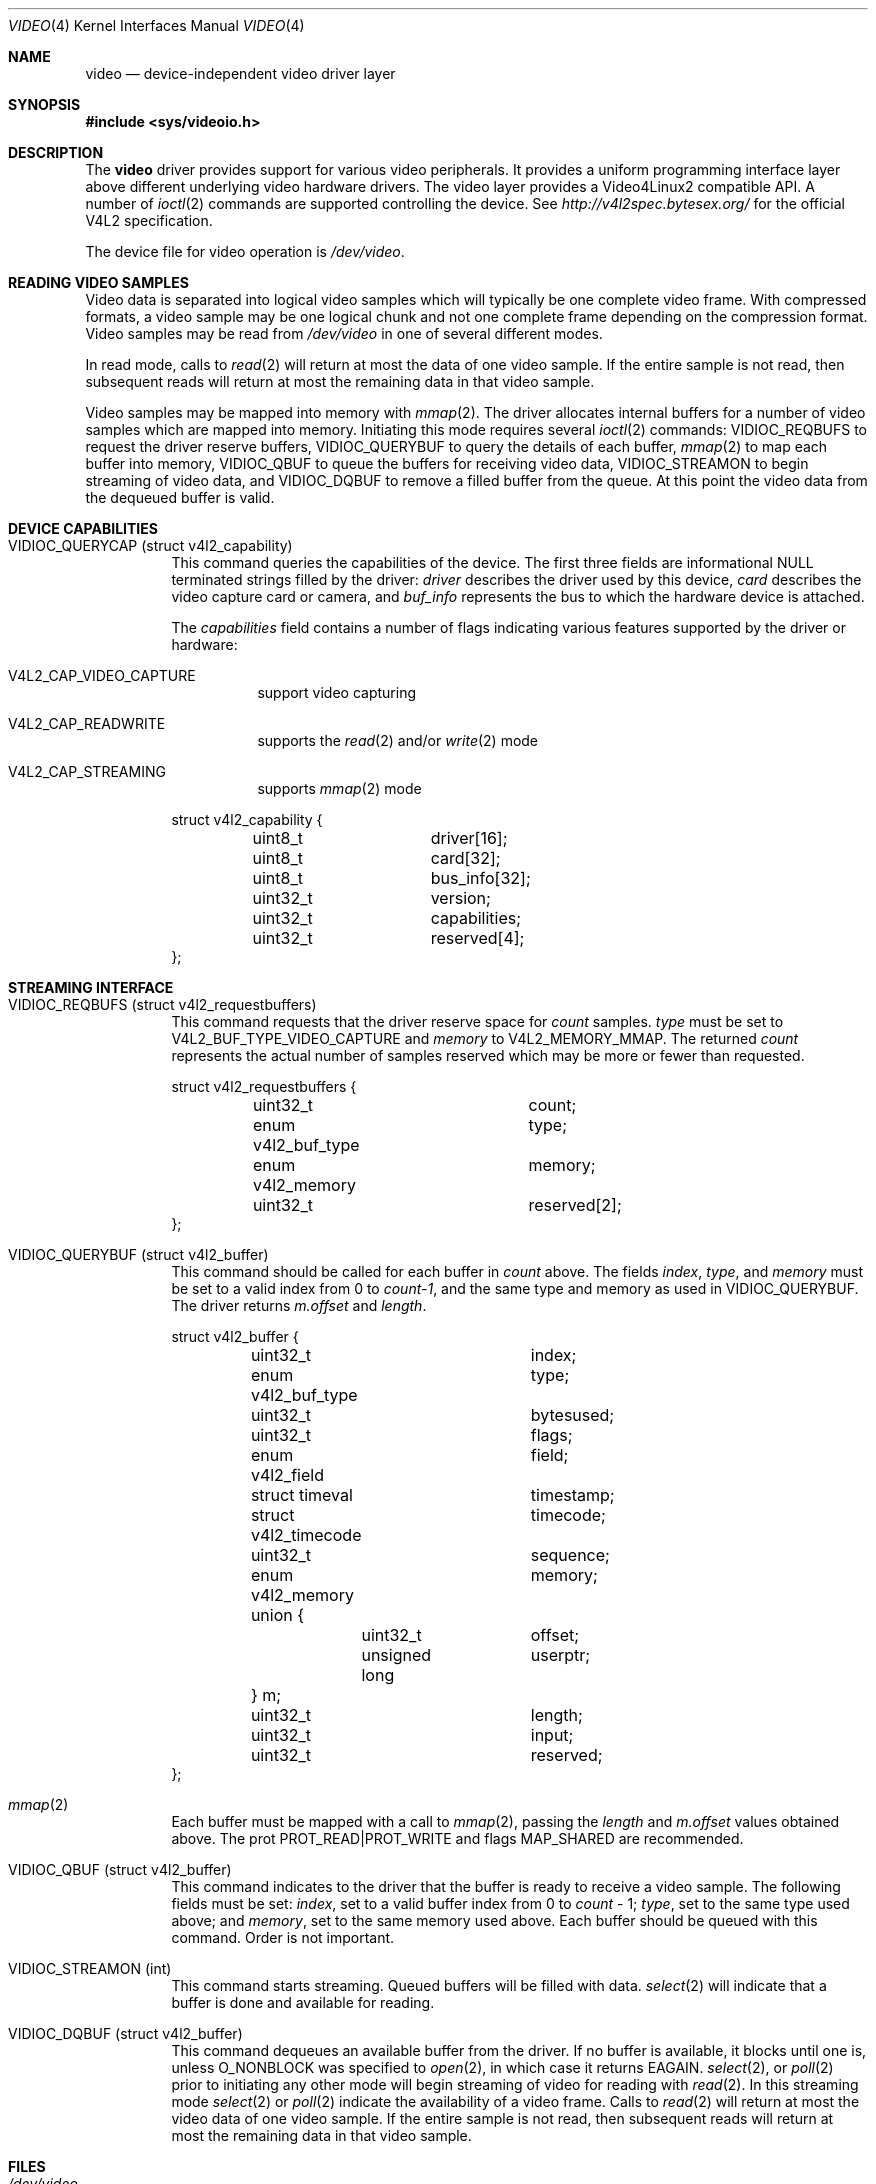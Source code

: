 .\"	$NetBSD: video.4,v 1.6 2009/06/13 10:07:55 njoly Exp $
.\"
.\" Copyright (c) 2008 Patrick Mahoney
.\" All rights reserved.
.\"
.\" Redistribution and use in source and binary forms, with or without
.\" modification, are permitted provided that the following conditions
.\" are met:
.\" 1. Redistributions of source code must retain the above copyright
.\"    notice, this list of conditions and the following disclaimer.
.\" 2. Redistributions in binary form must reproduce the above copyright
.\"    notice, this list of conditions and the following disclaimer in the
.\"    documentation and/or other materials provided with the distribution.
.\"
.\" THIS SOFTWARE IS PROVIDED BY THE NETBSD FOUNDATION, INC. AND CONTRIBUTORS
.\" ``AS IS'' AND ANY EXPRESS OR IMPLIED WARRANTIES, INCLUDING, BUT NOT LIMITED
.\" TO, THE IMPLIED WARRANTIES OF MERCHANTABILITY AND FITNESS FOR A PARTICULAR
.\" PURPOSE ARE DISCLAIMED.  IN NO EVENT SHALL THE FOUNDATION OR CONTRIBUTORS
.\" BE LIABLE FOR ANY DIRECT, INDIRECT, INCIDENTAL, SPECIAL, EXEMPLARY, OR
.\" CONSEQUENTIAL DAMAGES (INCLUDING, BUT NOT LIMITED TO, PROCUREMENT OF
.\" SUBSTITUTE GOODS OR SERVICES; LOSS OF USE, DATA, OR PROFITS; OR BUSINESS
.\" INTERRUPTION) HOWEVER CAUSED AND ON ANY THEORY OF LIABILITY, WHETHER IN
.\" CONTRACT, STRICT LIABILITY, OR TORT (INCLUDING NEGLIGENCE OR OTHERWISE)
.\" ARISING IN ANY WAY OUT OF THE USE OF THIS SOFTWARE, EVEN IF ADVISED OF THE
.\" POSSIBILITY OF SUCH DAMAGE.
.\"
.Dd August 11, 2008
.Dt VIDEO 4
.Os
.Sh NAME
.Nm video
.Nd device-independent video driver layer
.Sh SYNOPSIS
.In sys/videoio.h
.Sh DESCRIPTION
The
.Nm
driver provides support for various video peripherals.
It provides a uniform programming interface layer above different
underlying video hardware drivers.
The video layer provides a
.Tn Video4Linux2
compatible API.
A number of
.Xr ioctl 2
commands are supported controlling the device.
See
.Pa http://v4l2spec.bytesex.org/
for the official V4L2 specification.
.Pp
The device file for video operation is
.Pa /dev/video .
.Sh READING VIDEO SAMPLES
Video data is separated into logical video samples which will
typically be one complete video frame.
With compressed formats, a video sample may be one logical chunk
and not one complete frame depending on the compression format.
Video samples may be read from
.Pa /dev/video
in one of several different modes.
.Pp
In read mode, calls to
.Xr read 2
will return at most the data of one video sample.
If the entire sample is not read, then subsequent reads will return
at most the remaining data in that video sample.
.Pp
Video samples may be mapped into memory with
.Xr mmap 2 .
The driver allocates internal buffers for a number of video samples
which are mapped into memory.
Initiating this mode requires several
.Xr ioctl 2
commands:
.Dv VIDIOC_REQBUFS
to request the driver reserve buffers,
.Dv VIDIOC_QUERYBUF
to query the details of each buffer,
.Xr mmap 2
to map each buffer into memory,
.Dv VIDIOC_QBUF
to queue the buffers for receiving video data,
.Dv VIDIOC_STREAMON
to begin streaming of video data, and
.Dv VIDIOC_DQBUF
to remove a filled buffer from the queue.
At this point the video data from the dequeued buffer is valid.
.Sh DEVICE CAPABILITIES
.Bl -tag -width indent
.It Dv VIDIOC_QUERYCAP (struct v4l2_capability)
This command queries the capabilities of the device.
The first three fields are informational NULL terminated strings
filled by the driver:
.Va driver
describes the driver used by this device,
.Va card
describes the video capture card or camera, and
.Va buf_info
represents the bus to which the hardware device is attached.
.Pp
The
.Va capabilities
field contains a number of flags indicating various features supported
by the driver or hardware:
.Pp
.Bl -tag -width indent
.It Dv V4L2_CAP_VIDEO_CAPTURE
support video capturing
.It Dv V4L2_CAP_READWRITE
supports the
.Xr read 2
and/or
.Xr write 2
mode
.It Dv V4L2_CAP_STREAMING
supports
.Xr mmap 2
mode
.El
.Bd -literal
struct v4l2_capability {
	uint8_t		driver[16];
	uint8_t		card[32];
	uint8_t		bus_info[32];
	uint32_t	version;
	uint32_t	capabilities;
	uint32_t	reserved[4];
};
.Ed
.El
.Sh STREAMING INTERFACE
.Bl -tag -width indent
.It Dv VIDIOC_REQBUFS (struct v4l2_requestbuffers)
This command requests that the driver reserve space for
.Va count
samples.
.Va type
must be set to
.Dv V4L2_BUF_TYPE_VIDEO_CAPTURE
and
.Va memory
to
.Dv V4L2_MEMORY_MMAP .
The returned
.Va count
represents the actual number of samples reserved which may be more
or fewer than requested.
.Bd -literal
struct v4l2_requestbuffers {
	uint32_t		count;
	enum v4l2_buf_type	type;
	enum v4l2_memory	memory;
	uint32_t		reserved[2];
};
.Ed
.It Dv VIDIOC_QUERYBUF (struct v4l2_buffer)
This command should be called for each buffer in
.Va count
above.
The fields
.Va index ,
.Va type ,
and
.Va memory
must be set to a valid index from 0 to
.Va count-1 ,
and the same type and memory as used in
.Dv VIDIOC_QUERYBUF .
The driver returns
.Va m.offset
and
.Va length .
.Bd -literal
struct v4l2_buffer {
	uint32_t		index;
	enum v4l2_buf_type	type;
	uint32_t		bytesused;
	uint32_t		flags;
	enum v4l2_field		field;
	struct timeval		timestamp;
	struct v4l2_timecode	timecode;
	uint32_t		sequence;
	enum v4l2_memory	memory;
	union {
		uint32_t	offset;
		unsigned long	userptr;
	} m;
	uint32_t		length;
	uint32_t		input;
	uint32_t		reserved;
};
.Ed
.It Xr mmap 2
Each buffer must be mapped with a call to
.Xr mmap 2 ,
passing the
.Va length
and
.Va m.offset
values obtained above.
The prot
.Dv PROT_READ|PROT_WRITE
and flags
.Dv MAP_SHARED
are recommended.
.It Dv VIDIOC_QBUF (struct v4l2_buffer)
This command indicates to the driver that the buffer is ready to
receive a video sample.
The following fields must be set:
.Va index ,
set to a valid buffer index from 0 to
.Va count
\- 1;
.Va type ,
set to the same type used above; and
.Va memory ,
set to the same memory used above.
Each buffer should be queued with this command.
Order is not important.
.It Dv VIDIOC_STREAMON (int)
This command starts streaming.
Queued buffers will be filled with data.
.Xr select 2
will indicate that a buffer is done and available for reading.
.It Dv VIDIOC_DQBUF (struct v4l2_buffer)
This command dequeues an available buffer from the driver.
If no buffer is available, it blocks until one is, unless
.Dv O_NONBLOCK
was specified to
.Xr open 2 ,
in which case it returns
.Er EAGAIN .
.Xr select 2 ,
or
.Xr poll 2
prior to initiating any other mode will begin streaming of video for
reading with
.Xr read 2 .
In this streaming mode
.Xr select 2
or
.Xr poll 2
indicate the availability of a video frame.
Calls to
.Xr read 2
will return at most the video data of one video sample.
If the entire sample is not read, then subsequent reads will return
at most the remaining data in that video sample.
.El
.Sh FILES
.Bl -tag -width /dev/video -compact
.It Pa /dev/video
.El
.Sh SEE ALSO
.Xr pseye 4 ,
.Xr uvideo 4 ,
.Xr video 9
.Sh HISTORY
The
.Nm
device driver first appeared in
.Nx 5.0 .
.Sh AUTHORS
.An Patrick Mahoney Aq pat@polycrystal.org
.Sh BUGS
Does not support the complete V4L2 API.
Only supports the capture interface.
Does not support writing, overlay, VBI, tuner, audio, radio, or
asyncio.
